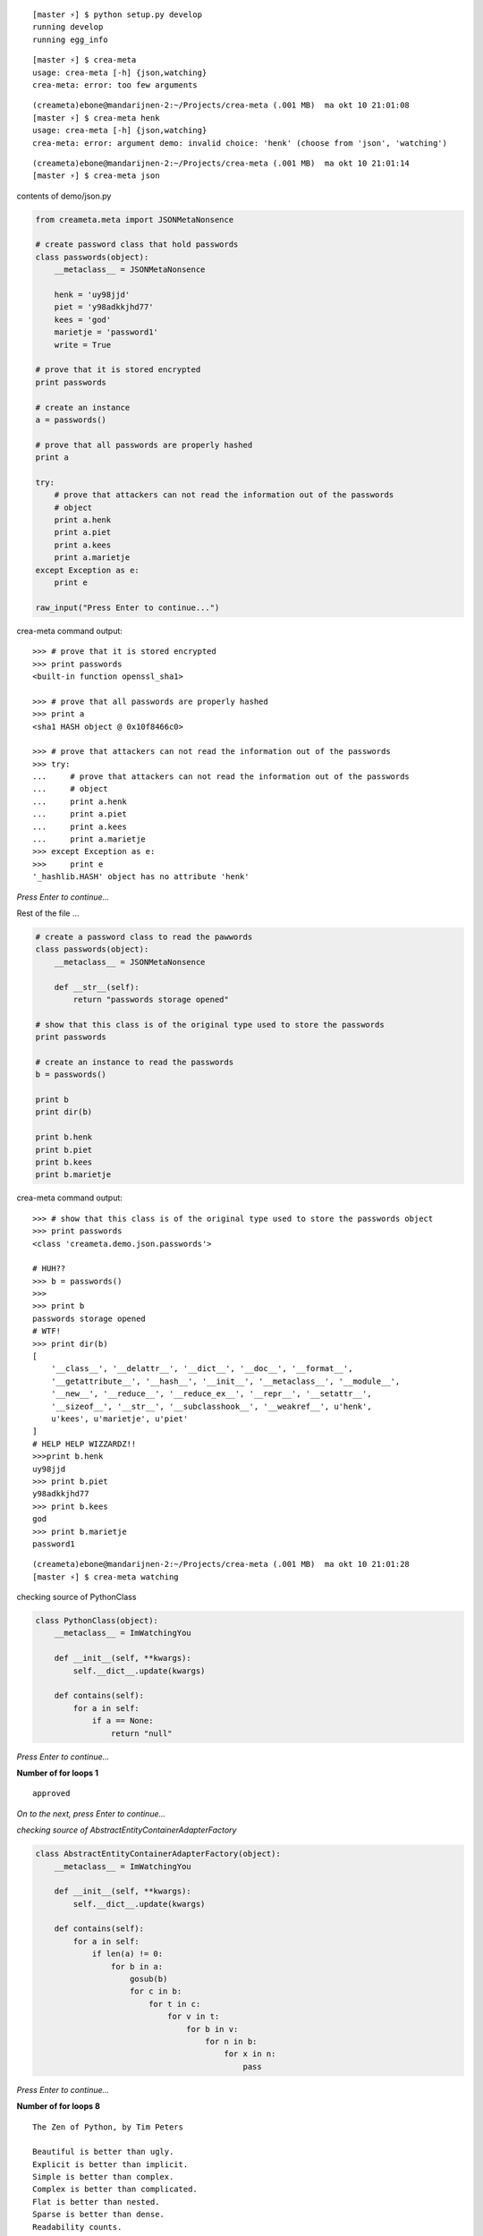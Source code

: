 ::

    [master ⚡] $ python setup.py develop
    running develop
    running egg_info

::

    [master ⚡] $ crea-meta 
    usage: crea-meta [-h] {json,watching}
    crea-meta: error: too few arguments

::

    (creameta)ebone@mandarijnen-2:~/Projects/crea-meta (.001 MB)  ma okt 10 21:01:08
    [master ⚡] $ crea-meta henk
    usage: crea-meta [-h] {json,watching}
    crea-meta: error: argument demo: invalid choice: 'henk' (choose from 'json', 'watching')

::

    (creameta)ebone@mandarijnen-2:~/Projects/crea-meta (.001 MB)  ma okt 10 21:01:14
    [master ⚡] $ crea-meta json

contents of demo/json.py

.. code:: python

    from creameta.meta import JSONMetaNonsence
    
    # create password class that hold passwords
    class passwords(object):
        __metaclass__ = JSONMetaNonsence
    
        henk = 'uy98jjd'
        piet = 'y98adkkjhd77'
        kees = 'god'
        marietje = 'password1'
        write = True
    
    # prove that it is stored encrypted
    print passwords
    
    # create an instance
    a = passwords()
    
    # prove that all passwords are properly hashed
    print a
    
    try:
        # prove that attackers can not read the information out of the passwords
        # object
        print a.henk
        print a.piet
        print a.kees
        print a.marietje
    except Exception as e:
        print e
    
    raw_input("Press Enter to continue...")

crea-meta command output::

    >>> # prove that it is stored encrypted
    >>> print passwords
    <built-in function openssl_sha1>

    >>> # prove that all passwords are properly hashed
    >>> print a
    <sha1 HASH object @ 0x10f8466c0>

    >>> # prove that attackers can not read the information out of the passwords
    >>> try:
    ...     # prove that attackers can not read the information out of the passwords
    ...     # object
    ...     print a.henk
    ...     print a.piet
    ...     print a.kees
    ...     print a.marietje
    >>> except Exception as e:
    >>>     print e
    '_hashlib.HASH' object has no attribute 'henk'

*Press Enter to continue...*


Rest of the file ...

.. code:: python

    # create a password class to read the pawwords
    class passwords(object):
        __metaclass__ = JSONMetaNonsence
    
        def __str__(self):
            return "passwords storage opened"
    
    # show that this class is of the original type used to store the passwords
    print passwords
    
    # create an instance to read the passwords
    b = passwords()
    
    print b
    print dir(b)
    
    print b.henk
    print b.piet
    print b.kees
    print b.marietje

crea-meta command output::

    >>> # show that this class is of the original type used to store the passwords object
    >>> print passwords
    <class 'creameta.demo.json.passwords'>
    
    # HUH??
    >>> b = passwords()
    >>>
    >>> print b
    passwords storage opened
    # WTF!
    >>> print dir(b)
    [
        '__class__', '__delattr__', '__dict__', '__doc__', '__format__',
        '__getattribute__', '__hash__', '__init__', '__metaclass__', '__module__',
        '__new__', '__reduce__', '__reduce_ex__', '__repr__', '__setattr__',
        '__sizeof__', '__str__', '__subclasshook__', '__weakref__', u'henk',
        u'kees', u'marietje', u'piet'
    ]
    # HELP HELP WIZZARDZ!!
    >>>print b.henk
    uy98jjd
    >>> print b.piet
    y98adkkjhd77
    >>> print b.kees
    god
    >>> print b.marietje
    password1

::

    (creameta)ebone@mandarijnen-2:~/Projects/crea-meta (.001 MB)  ma okt 10 21:01:28
    [master ⚡] $ crea-meta watching

checking source of PythonClass

.. code:: python

    class PythonClass(object):
        __metaclass__ = ImWatchingYou
    
        def __init__(self, **kwargs):
            self.__dict__.update(kwargs)
    
        def contains(self):
            for a in self:
                if a == None:
                    return "null"


*Press Enter to continue...*

**Number of for loops 1**

::

    approved

*On to the next, press Enter to continue...*

*checking source of AbstractEntityContainerAdapterFactory*

.. code:: python

    class AbstractEntityContainerAdapterFactory(object):
        __metaclass__ = ImWatchingYou
    
        def __init__(self, **kwargs):
            self.__dict__.update(kwargs)
    
        def contains(self):
            for a in self:
                if len(a) != 0:
                    for b in a:
                        gosub(b)
                        for c in b:
                            for t in c:
                                for v in t:
                                    for b in v:
                                        for n in b:
                                            for x in n:
                                                pass


*Press Enter to continue...*

**Number of for loops 8**

::

    The Zen of Python, by Tim Peters

    Beautiful is better than ugly.
    Explicit is better than implicit.
    Simple is better than complex.
    Complex is better than complicated.
    Flat is better than nested.
    Sparse is better than dense.
    Readability counts.
    Special cases aren't special enough to break the rules.
    Although practicality beats purity.
    Errors should never pass silently.
    Unless explicitly silenced.
    In the face of ambiguity, refuse the temptation to guess.
    There should be one-- and preferably only one --obvious way to do it.
    Although that way may not be obvious at first unless you're Dutch.
    Now is better than never.
    Although never is often better than *right* now.
    If the implementation is hard to explain, it's a bad idea.
    If the implementation is easy to explain, it may be a good idea.
    Namespaces are one honking great idea -- let's do more of those!

Haha
----

::

    Traceback (most recent call last):
      File "/Users/ebone/.virtualenvs/creameta/bin/crea-meta", line 8, in <module>
        load_entry_point('crea-meta==0.0.1', 'console_scripts', 'crea-meta')()
      File "/Users/ebone/Projects/crea-meta/creameta/crea.py", line 21, in main
        import creameta.demo.watching
      File "/Users/ebone/Projects/crea-meta/creameta/demo/watching.py", line 19, in <module>
        class AbstractEntityContainerAdapterFactory(object):
      File "/Users/ebone/Projects/crea-meta/creameta/meta.py", line 47, in __init__
        raise Exception("unholy code")
    Exception: unholy code

O lol

::

    (creameta)ebone@mandarijnen-2:~/Projects/crea-meta (.001 MB)  ma okt 10 21:01:45
    [master ⚡] $